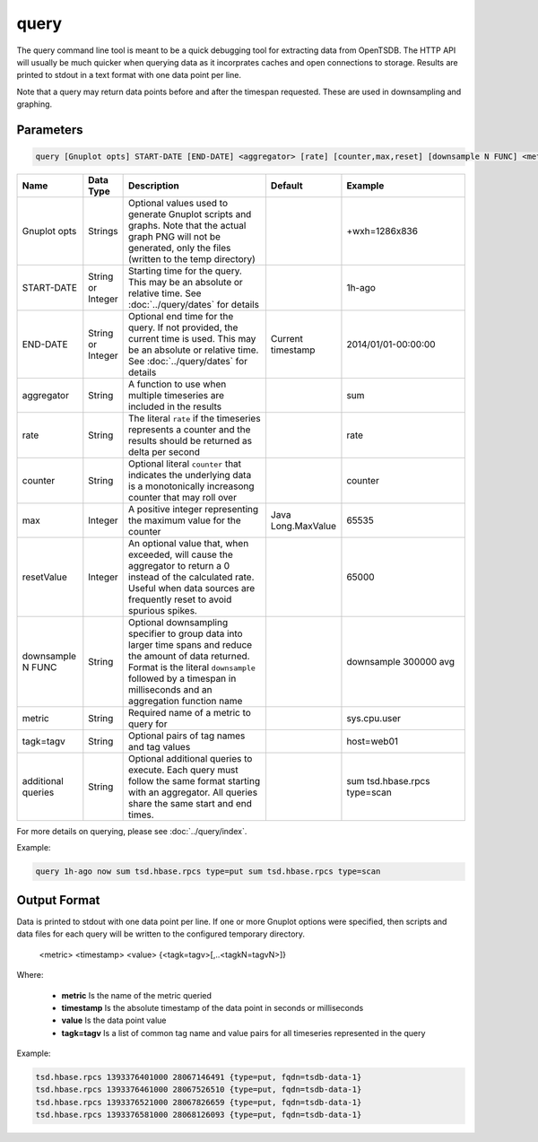 query
=====

The query command line tool is meant to be a quick debugging tool for extracting data from OpenTSDB. The HTTP API will usually be much quicker when querying data as it incorprates caches and open connections to storage. Results are printed to stdout in a text format with one data point per line.

Note that a query may return data points before and after the timespan requested. These are used in downsampling and graphing.

Parameters
^^^^^^^^^^
.. code-block :: bash

  query [Gnuplot opts] START-DATE [END-DATE] <aggregator> [rate] [counter,max,reset] [downsample N FUNC] <metric> [<tagk=tagv>] [...<tagk=tagv>] [...queries]

.. csv-table::
   :header: "Name", "Data Type", "Description", "Default", "Example"
   :widths: 15, 5, 40, 5, 35
   
   "Gnuplot opts", "Strings", "Optional values used to generate Gnuplot scripts and graphs. Note that the actual graph PNG will not be generated, only the files (written to the temp directory)", "", "+wxh=1286x836"
   "START-DATE", "String or Integer", "Starting time for the query. This may be an absolute or relative time. See :doc:`../query/dates` for details", "", "1h-ago"
   "END-DATE", "String or Integer", "Optional end time for the query. If not provided, the current time is used. This may be an absolute or relative time. See :doc:`../query/dates` for details", "Current timestamp", "2014/01/01-00:00:00"
   "aggregator", "String", "A function to use when multiple timeseries are included in the results", "", "sum"
   "rate", "String", "The literal ``rate`` if the timeseries represents a counter and the results should be returned as delta per second", "", "rate"
   "counter", "String", "Optional literal ``counter`` that indicates the underlying data is a monotonically increasong counter that may roll over", "", "counter"
   "max", "Integer", "A positive integer representing the maximum value for the counter", "Java Long.MaxValue", "65535"
   "resetValue", "Integer", "An optional value that, when exceeded, will cause the aggregator to return a 0 instead of the calculated rate. Useful when data sources are frequently reset to avoid spurious spikes.", "", "65000"
   "downsample N FUNC", "String", "Optional downsampling specifier to group data into larger time spans and reduce the amount of data returned. Format is the literal ``downsample`` followed by a timespan in milliseconds and an aggregation function name", "", "downsample 300000 avg"
   "metric", "String", "Required name of a metric to query for", "", "sys.cpu.user"
   "tagk=tagv", "String", "Optional pairs of tag names and tag values", "", "host=web01"
   "additional queries", "String", "Optional additional queries to execute. Each query must follow the same format starting with an aggregator. All queries share the same start and end times.", "", "sum tsd.hbase.rpcs type=scan"

For more details on querying, please see :doc:`../query/index`.

Example:

.. code-block :: bash

  query 1h-ago now sum tsd.hbase.rpcs type=put sum tsd.hbase.rpcs type=scan

Output Format
^^^^^^^^^^^^^

Data is printed to stdout with one data point per line. If one or more Gnuplot options were specified, then scripts and data files for each query will be written to the configured temporary directory.

..

  <metric> <timestamp> <value> {<tagk=tagv>[,..<tagkN=tagvN>]}

Where:

  * **metric** Is the name of the metric queried
  * **timestamp** Is the absolute timestamp of the data point in seconds or milliseconds
  * **value** Is the data point value
  * **tagk=tagv** Is a list of common tag name and value pairs for all timeseries represented in the query
  
Example:

.. code-block :: bash

  tsd.hbase.rpcs 1393376401000 28067146491 {type=put, fqdn=tsdb-data-1}
  tsd.hbase.rpcs 1393376461000 28067526510 {type=put, fqdn=tsdb-data-1}
  tsd.hbase.rpcs 1393376521000 28067826659 {type=put, fqdn=tsdb-data-1}
  tsd.hbase.rpcs 1393376581000 28068126093 {type=put, fqdn=tsdb-data-1}

  